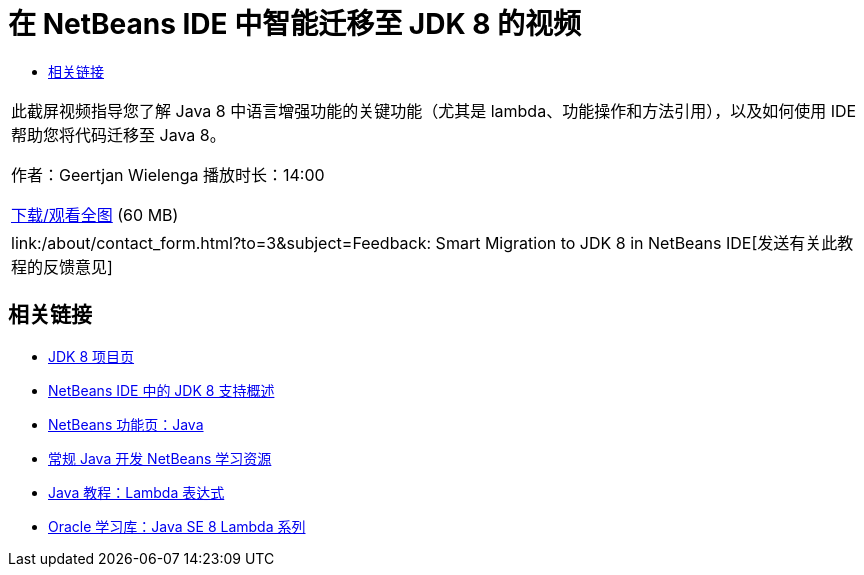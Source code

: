 // 
//     Licensed to the Apache Software Foundation (ASF) under one
//     or more contributor license agreements.  See the NOTICE file
//     distributed with this work for additional information
//     regarding copyright ownership.  The ASF licenses this file
//     to you under the Apache License, Version 2.0 (the
//     "License"); you may not use this file except in compliance
//     with the License.  You may obtain a copy of the License at
// 
//       http://www.apache.org/licenses/LICENSE-2.0
// 
//     Unless required by applicable law or agreed to in writing,
//     software distributed under the License is distributed on an
//     "AS IS" BASIS, WITHOUT WARRANTIES OR CONDITIONS OF ANY
//     KIND, either express or implied.  See the License for the
//     specific language governing permissions and limitations
//     under the License.
//

= 在 NetBeans IDE 中智能迁移至 JDK 8 的视频
:jbake-type: tutorial
:jbake-tags: tutorials 
:markup-in-source: verbatim,quotes,macros
:jbake-status: published
:icons: font
:syntax: true
:source-highlighter: pygments
:toc: left
:toc-title:
:description: 在 NetBeans IDE 中智能迁移至 JDK 8 的视频 - Apache NetBeans
:keywords: Apache NetBeans, Tutorials, 在 NetBeans IDE 中智能迁移至 JDK 8 的视频

|===
|此截屏视频指导您了解 Java 8 中语言增强功能的关键功能（尤其是 lambda、功能操作和方法引用），以及如何使用 IDE 帮助您将代码迁移至 Java 8。

作者：Geertjan Wielenga
播放时长：14:00

link:http://bits.netbeans.org/media/smart-migration-java8.mp4[+下载/观看全图+] (60 MB)

 

|
link:/about/contact_form.html?to=3&subject=Feedback: Smart Migration to JDK 8 in NetBeans IDE[+发送有关此教程的反馈意见+] 
|===


== 相关链接

* link:http://openjdk.java.net/projects/jdk8/[+JDK 8 项目页+]
* link:https://netbeans.org/kb/docs/java/javase-jdk8.html[+NetBeans IDE 中的 JDK 8 支持概述+]
* link:https://netbeans.org/features/java/index.html[+NetBeans 功能页：Java+]
* link:https://netbeans.org/kb/trails/java-se.html[+常规 Java 开发 NetBeans 学习资源+]
* link:http://docs.oracle.com/javase/tutorial/java/javaOO/lambdaexpressions.html[+Java 教程：Lambda 表达式+]
* link:http://apex.oracle.com/pls/apex/f?p=44785:24:114639602012411::::P24_CONTENT_ID,P24_PREV_PAGE:7919,24[+Oracle 学习库：Java SE 8 Lambda 系列+]
